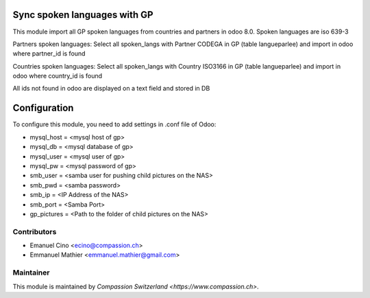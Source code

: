 .. image:: https://img.shields.io/badge/licence-AGPL--3-blue.svg
    :alt: License: AGPL-3

Sync spoken languages with GP
=============================
This module import all GP spoken languages from countries and partners
in odoo 8.0.
Spoken languages are iso 639-3

Partners spoken languages:
Select all spoken_langs with Partner CODEGA in GP (table langueparlee)
and import in odoo where partner_id is found

Countries spoken languages:
Select all spoken_langs with Country ISO3166 in GP (table langueparlee)
and import in odoo where country_id is found

All ids not found in odoo are displayed on a text field and stored in DB

Configuration
=============
To configure this module, you need to add settings in .conf file of Odoo:

* mysql_host = <mysql host of gp>
* mysql_db = <mysql database of gp>
* mysql_user = <mysql user of gp>
* mysql_pw = <mysql password of gp>
* smb_user = <samba user for pushing child pictures on the NAS>
* smb_pwd = <samba password>
* smb_ip = <IP Address of the NAS>
* smb_port = <Samba Port>
* gp_pictures = <Path to the folder of child pictures on the NAS>

	

Contributors
------------

* Emanuel Cino <ecino@compassion.ch>
* Emmanuel Mathier <emmanuel.mathier@gmail.com>

Maintainer
----------

This module is maintained by `Compassion Switzerland <https://www.compassion.ch>`.